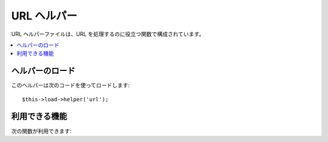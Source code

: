 ############
URL ヘルパー
############

URL ヘルパーファイルは、URL を処理するのに役立つ関数で構成されています。

.. contents::
  :local:

.. raw:: html

  <div class="custom-index container"></div>

ヘルパーのロード
================

このヘルパーは次のコードを使ってロードします::

	$this->load->helper('url');

利用できる機能
==============

次の関数が利用できます:

.. php:function:: site_url([$uri = ''[, $protocol = NULL]])

	:param	string $uri: URI 文字列
	:param	string	$protocol: プロトロコル, 例: 'http' or 'https'
	:returns:	サイトの URL
	:rtype:	string

	設定ファイルで指定されているサイトの URL を返します。 index.php
	ファイル（または、設定ファイルで設定しているユーザサイトの **index_page**）が
	URL に追加され、この関数に渡された URI
	セグメントと設定ファイルで指定された **url_suffix** が追加されます。

	ローカルの（サイト内の）URL を生成する必要がある時は、
	いつもこの関数を使うようおすすめします。
	この関数を使うと、URL が変更になった時でも、移植性が高まります。

	オプションで、セグメントを文字列または配列としてこの関数に渡すことがで
	きます。下記は文字列での例です::

		echo site_url('news/local/123');

	上の例では、次のようなものが返されます:
	*http://example.com/index.php/news/local/123*

	Here is an example of segments passed as an array::

		$segments = array('news', 'local', '123');
		echo site_url($segments);

	この関数は ``CI_Config::site_url()`` のエイリアスです。より多くの情報を
	得るには、:doc:`設定クラス <../libraries/config>` を見てください。

.. php:function:: base_url($uri = '', $protocol = NULL)

	:param	string	$uri: URI 文字列
	:param	string	$protocol: プロトロコル, 例: 'http' or 'https'
	:returns:	ベース URL
	:rtype:	string

	設定ファイルで指定されているサイトのベース URL を返します。例::

		echo base_url();

	この関数は *index_page* がないことと、また、 *url_suffix*
	が追加されること以外は :php:func:`site_url()` と同じ結果を返します。

	また :php:func:`site_url()` のように、セグメントを文字列または配列として、
	この関数に渡すことができます。下記は文字列での例です::

		echo base_url("blog/post/123");

	上の例では、次のようなものが返されます:
	*http://example.com/blog/post/123*

	この関数は :php:func:`site_url()` とは違い、画像やスタイルシートなどの
	ファイルへの文字列を渡すことができるのが便利です。例::

		echo base_url("images/icons/edit.png");

	上の例では、次のようなものが返されます:
	*http://example.com/images/icons/edit.png*

	この関数は ``CI_Config::base_url()`` のエイリアスです。より多くの情報を
	得るには、:doc:`設定クラス<../libraries/config>` を見てください。

.. php:function:: current_url()

	:returns:	現在の URL
	:rtype:	string

	現在表示されているページの完全な URL（セグメントを含む）を
	返します。

	.. note:: この関数の呼び出しは次のようなものと同じ意味になります。:
		|
		| site_url(uri_string());


.. php:function:: uri_string()

	:returns:	An URI string
	:rtype:	string

	この関数が呼び出されたページの URI セグメントを返します。たとえば、URL
	が以下のようなものであれば::

		http://some-site.com/blog/comments/123

	この関数は次のような値を返します::

		blog/comments/123

	この関数は ``CI_Config::uri_string()`` のエイリアスです。より多くの情報を
	得るには、:doc:`設定クラス<../libraries/config>` を見てください。


.. php:function:: index_page()

	:returns:	'index_page' value
	:rtype:	mixed

	設定ファイルで指定されているサイトの **index_page** ページを返します。
	例::

		echo index_page();

.. php:function:: anchor($uri = '', $title = '', $attributes = '')

	:param	string	$uri: URI 文字列
	:param	string	$title: アンカータイトル
	:param	mixed	$attributes: HTML 属性
	:returns:	HTML ハイパーリンク（アンカータグ）
	:rtype:	string

	サイトの URL にもとづいて、標準の HTML アンカーリンクを生成します。

	第1引数は、URL に追加したいセグメントを指定します。
	上の :php:func:`site_url()` 関数のように、文字列または、
	配列でセグメントを指定します。

	.. note:: アプリケーション内部のリンクを生成するときは、ベースURL（http&#58;//...）を含まないようにしてください。
		設定ファイルで指定されている情報から、ベース URL
		は自動的に追加されます。URL に追加したい URI
		セグメントだけを含めるようにしてください。

	第2引数は、リンクに指定したいテキストになります。空のままにしておくと
	、URL が使用されます。

	第3引数はリンクタグに追加したい属性のリストを指定できます。
	属性は、文字列または、
	連想配列で指定します。

	いくつか例を挙げます::

		echo anchor('news/local/123', 'My News', 'title="News title"');
		// Prints: <a href="http://example.com/index.php/news/local/123" title="News title">My News</a>

		echo anchor('news/local/123', 'My News', array('title' => 'The best news!'));
		// Prints: <a href="http://example.com/index.php/news/local/123" title="The best news!">My News</a>

		echo anchor('', 'Click here');
		// Prints: <a href="http://example.com">Click Here</a>


.. php:function:: anchor_popup($uri = '', $title = '', $attributes = FALSE)

	:param	string	$uri: URI 文字列
	:param	string	$title: アンカータイトル
	:param	mixed	$attributes: HTML 属性
	:returns:	ポップアップ ハイパーリンク
	:rtype:	string

	新しいウィンドで URL を開くこと以外は、 :php:func:`anchor()` 関数とほとんど同じです。
	ウィンドウの開き方をコントロールするために、JavaScript の window
	オブジェクトの属性(プロパティ)を第3引数で指定できます。 第3引数が設定
	されていない場合は、ユーザのブラウザの設定により新しいウィンドウを開き
	ます。

	下記は、属性を指定する場合の例です::

		$atts = array(
			'width'       => 800,
			'height'      => 600,
			'scrollbars'  => 'yes',
			'status'      => 'yes',
			'resizable'   => 'yes',
			'screenx'     => 0,
			'screeny'     => 0,
			'window_name' => '_blank'
		);

		echo anchor_popup('news/local/123', 'Click Me!', $atts);

	.. note:: 上の属性は、この関数の初期値になりますので、
		これと異なる値にしたい箇所を設定するだけで構いません。
		すべての属性に初期値を使用する場合は、
		単に第3引数に空の配列を渡してください:
		|
		| echo anchor_popup('news/local/123', 'Click Me!', array());

	.. note:: **window_name** は実際の属性ではありませんが、
		window name または window target のどちらかを受け入れる JavaScriptの `window.open() <http://www.w3schools.com/jsref/met_win_open.asp>`
		メソッドへの引数です。

	.. note:: 上の属性にないどのような属性も HTML 属性として
		アンカータグへパースされます。


.. php:function:: mailto($email, $title = '', $attributes = '')

	:param	string	$email: メールアドレス
	:param	string	$title: アンカータイトル
	:param	mixed	$attributes: HTML 属性
	:returns:	"mail to" ハイパーリンク
	:rtype:	string

	標準の HTML メールリンクを作成します。使用例::

		echo mailto('me@my-site.com', 'Click Here to Contact Me');

	上の :php:func:`anchor()` 関数のように、第3引数で
	属性を指定できます。::

		$attributes = array('title' => 'Mail me');
		echo mailto('me@my-site.com', 'Contact Me', $attributes);

.. php:function:: safe_mailto($email, $title = '', $attributes = '')

	:param	string	$email: メールアドレス
	:param	string	$title: アンカータイトル
	:param	mixed	$attributes: HTML 属性
	:returns:	スパムセーフな "mail to" ハイパーリンク
	:rtype:	string

	この関数は、スパムロボットにメールアドレスが収集されてしまうのを防ぐため、
	メールアドレスのリンクを JavaScript で書き出すために、
	序数を使った難読化バージョンの *mailto* タグを書き出します。この点を除いて、:php:func:`mailto()` 関数と同じです。

.. php:function:: auto_link($str, $type = 'both', $popup = FALSE)

	:param	string	$str: 入力文字列
	:param	string	$type: リンクタイプ（'email', 'url' or 'both'）
	:param	bool	$popup: ポップアップリンクを生成するかどうか
	:returns:	リンク可能な文字列
	:rtype:	string

	自動で、文字列に含まれる URL とメールアドレスをリンクに変換します。
	例::

		$string = auto_link($string);

	第2引数は、URL とメールアドレスのどちらを変換するか、あるいは両方を変換するか
	を指定します。指定しない場合、デフォルトでは両方を変換するようになっています。
	Email リンクは上にあるように :php:func:`safe_mailto()` を使って
	エンコードされます。

	URL のみを変換する場合::

		$string = auto_link($string, 'url');

	メールアドレスのみを変換する場合::

		$string = auto_link($string, 'email');

	第3引数は、リンクを新しいウィンドウで開くかどうかを指定します。
	値は、TRUE または FALSE（ブール値）になります::

		$string = auto_link($string, 'both', TRUE);


.. php:function:: url_title($str, $separator = '-', $lowercase = FALSE)

	:param	string	$str: 入力文字列
	:param	string	$separator: 単語区切り
	:param	bool	$lowercase: 小文字に変換して出力するかどうか
	:returns:	URL フォーマットの文字列
	:rtype:	string

	入力として文字列をとり、人間にわかりやすい URL 文字列を生成します。
	これはたとえば、ブログを作成していたとして、その中で記事のタイトルを
	URL に使いたいときなどに役立ちます。例::

		$title = "What's wrong with CSS?";
		$url_title = url_title($title);
		// Produces: Whats-wrong-with-CSS

	第2引数で、単語の区切りを決めます。初期状態では、ダッシュ（ "-" ）
	が使用されます。次のオプションが選べます: **-** （dash）または **_** （underscore）

	例::

		$title = "What's wrong with CSS?";
		$url_title = url_title($title, 'underscore');
		// Produces: Whats_wrong_with_CSS

	.. note:: 第2引数として'dash' や 'underscore' という古い使用法は
		非推奨になっています。

	第3引数で、文字列を強制的に小文字に変換するかどうかを決めます。
	デフォルトでは変換されません。次のオプション（ブール値）が選べます: TRUE / FALSE :

	例::

		$title = "What's wrong with CSS?";
		$url_title = url_title($title, 'underscore', TRUE);
		// Produces: whats_wrong_with_css


.. php:function:: prep_url($str = '')

	:param	string	$str: URL 文字列
	:returns:	プロトコル接頭辞を付与した URL 文字列
	:rtype:	string

	この関数は、与えられた URL の文字列にプロトロルがない場合に http&#58;//
	を追加します。

	次のように URL の文字列を渡します:

		$url = prep_url('example.com');


.. php:function:: redirect($uri = '', $method = 'auto', $code = NULL)

	:param	string	$uri: URI 文字列
	:param	string	$method: リダイレクトメソッド（'auto', 'location' or 'refresh'）
	:param	string	$code: HTTP Response Code（通常 302 or 303）
	:returns:	void

	指定した URI に対して "ヘッダ リダイレクト" します。完全な URL
	(http://...) を指定しても生成されますが、
	ローカルのリンクなら単にコントローラのセグメントから指定します。URL
	は設定ファイルの値を元に生成されます。

	オプションの第2引数は、特定のリダイレクトメソッドを強制させること
	許可します。利用可能なメソッドは **auto**, **location** と **refresh** です。
	Location は高速ですが、 IIS サーバでは信頼性は低下します。
	初期状態は **auto** で、サーバー環境に基づいたメソッドを知的に選択しようと
	試みます。

	任意の第3引数は特定の HTTP Response Code を設定することを許可します。
	- 例えばこれは検索エンジンのために301リダイレクトを生成するために利用できます。
	デフォルトの Response Code は302です。第3引数は **location** *だけで*使え、
	*refresh* では使えません。例::

		if ($logged_in == FALSE)
		{      
			redirect('/login/form/');
		}

		// with 301 redirect
		redirect('/article/13', 'location', 301);

	.. note:: この関数はサーバのヘッダを利用するので、
		動作させるにはブラウザに何かを出力する前に、この関数を使う必要があります。

	.. note:: とても細かいヘッダのコントロールを行う場合は、:doc:`出力クラス<../libraries/output>` の
		``set_header()`` メソッドを使うべきです。

	.. note:: IIS ユーザへ: もし `Server` HTTP ヘッダを隠している場合、 *auto*
		メソッドは IIS であることを検知しません。その場合、明示的に
		**refresh** メソッドを使用することを推奨します。

	.. note:: **location** メソッドを利用する際、
		表示しているページが現在 POST 経由でアクセスされており HTTP/1.1 が
		利用されている場合、 *自動的に* 303 HTTP ステータスコードが選択されます。

	.. important:: この関数はスクリプトの実行を終了させます。